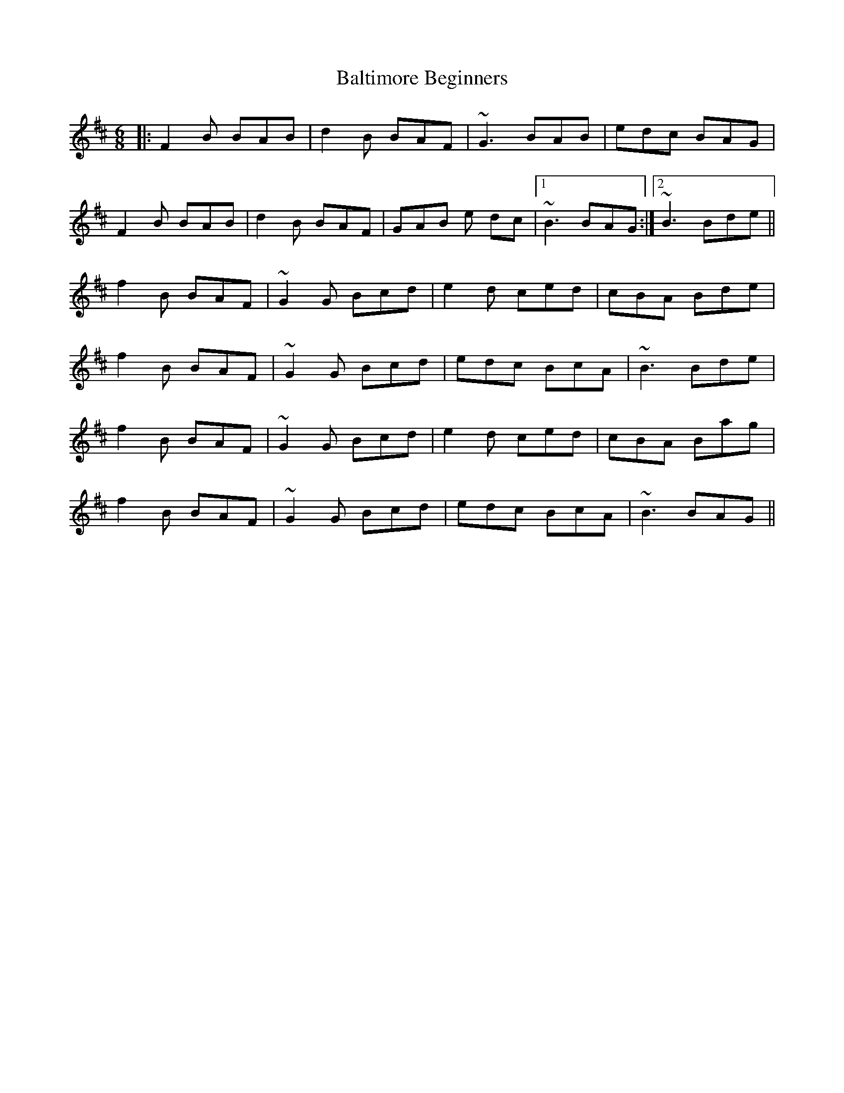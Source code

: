 X: 2611
T: Baltimore Beginners
R: jig
M: 6/8
K: Bminor
|:F2 B BAB|d2 B BAF|~G3 BAB|edc BAG|
F2 B BAB|d2 B BAF|GAB e dc|1 ~B3 BAG:|2 ~B3 Bde||
f2 B BAF|~G2 G Bcd|e2 d ced|cBA Bde|
f2 B BAF|~G2 G Bcd|edc BcA|~B3 Bde|
f2 B BAF|~G2 G Bcd|e2 d ced|cBA Bag|
f2 B BAF|~G2 G Bcd|edc BcA|~B3 BAG||

